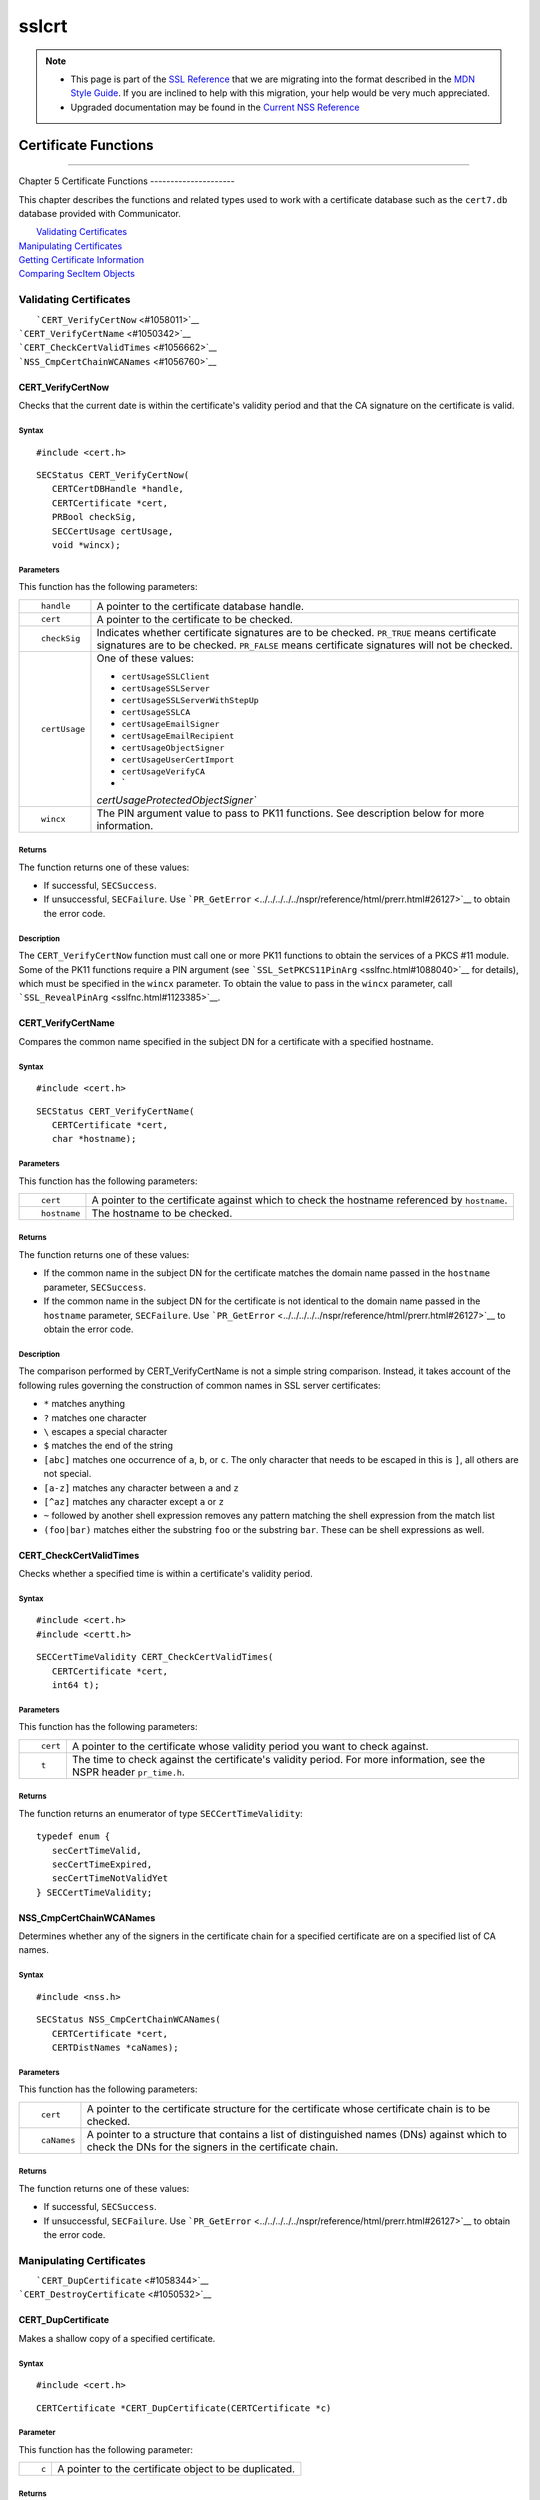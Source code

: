 ======
sslcrt
======
.. note::

   -  This page is part of the `SSL
      Reference </en-US/docs/NSS/SSL_functions/OLD_SSL_Reference>`__
      that we are migrating into the format described in the `MDN Style
      Guide </en-US/docs/Project:MDC_style_guide>`__. If you are
      inclined to help with this migration, your help would be very much
      appreciated.

   -  Upgraded documentation may be found in the `Current NSS
      Reference </NSS_reference>`__

.. _Certificate_Functions:

Certificate Functions
=====================

--------------

.. _Chapter_5_Certificate_Functions:

Chapter 5
Certificate Functions
---------------------

This chapter describes the functions and related types used to work with
a certificate database such as the ``cert7.db`` database provided with
Communicator.

|  `Validating Certificates <#1060423>`__
| `Manipulating Certificates <#1056436>`__
| `Getting Certificate Information <#1056475>`__
| `Comparing SecItem Objects <#1055384>`__

.. _Validating_Certificates:

Validating Certificates
-----------------------

|  ```CERT_VerifyCertNow`` <#1058011>`__
| ```CERT_VerifyCertName`` <#1050342>`__
| ```CERT_CheckCertValidTimes`` <#1056662>`__
| ```NSS_CmpCertChainWCANames`` <#1056760>`__

.. _CERT_VerifyCertNow:

CERT_VerifyCertNow
^^^^^^^^^^^^^^^^^^

Checks that the current date is within the certificate's validity period
and that the CA signature on the certificate is valid.

.. _Syntax:

Syntax
''''''

::

   #include <cert.h> 

::

   SECStatus CERT_VerifyCertNow(
      CERTCertDBHandle *handle,
      CERTCertificate *cert,
      PRBool checkSig,
      SECCertUsage certUsage,
      void *wincx);

.. _Parameters:

Parameters
''''''''''

This function has the following parameters:

+-----------------------------------+-----------------------------------+
| ::                                | A pointer to the certificate      |
|                                   | database handle.                  |
|    handle                         |                                   |
+-----------------------------------+-----------------------------------+
| ::                                | A pointer to the certificate to   |
|                                   | be checked.                       |
|    cert                           |                                   |
+-----------------------------------+-----------------------------------+
| ::                                | Indicates whether certificate     |
|                                   | signatures are to be checked.     |
|    checkSig                       | ``PR_TRUE`` means certificate     |
|                                   | signatures are to be checked.     |
|                                   | ``PR_FALSE`` means certificate    |
|                                   | signatures will not be checked.   |
+-----------------------------------+-----------------------------------+
| ::                                | One of these values:              |
|                                   |                                   |
|    certUsage                      | -  ``certUsageSSLClient``         |
|                                   | -  ``certUsageSSLServer``         |
|                                   | -                                 |
|                                   |  ``certUsageSSLServerWithStepUp`` |
|                                   | -  ``certUsageSSLCA``             |
|                                   | -  ``certUsageEmailSigner``       |
|                                   | -  ``certUsageEmailRecipient``    |
|                                   | -  ``certUsageObjectSigner``      |
|                                   | -  ``certUsageUserCertImport``    |
|                                   | -  ``certUsageVerifyCA``          |
|                                   | -  `                              |
|                                   | `certUsageProtectedObjectSigner`` |
+-----------------------------------+-----------------------------------+
| ::                                | The PIN argument value to pass to |
|                                   | PK11 functions. See description   |
|    wincx                          | below for more information.       |
+-----------------------------------+-----------------------------------+

.. _Returns:

Returns
'''''''

The function returns one of these values:

-  If successful, ``SECSuccess``.
-  If unsuccessful, ``SECFailure``. Use
   ```PR_GetError`` <../../../../../nspr/reference/html/prerr.html#26127>`__
   to obtain the error code.

.. _Description:

Description
'''''''''''

The ``CERT_VerifyCertNow`` function must call one or more PK11 functions
to obtain the services of a PKCS #11 module. Some of the PK11 functions
require a PIN argument (see
```SSL_SetPKCS11PinArg`` <sslfnc.html#1088040>`__ for details), which
must be specified in the ``wincx`` parameter. To obtain the value to
pass in the ``wincx`` parameter, call
```SSL_RevealPinArg`` <sslfnc.html#1123385>`__.

.. _CERT_VerifyCertName:

CERT_VerifyCertName
^^^^^^^^^^^^^^^^^^^

Compares the common name specified in the subject DN for a certificate
with a specified hostname.

.. _Syntax_2:

Syntax
''''''

::

   #include <cert.h>

::

   SECStatus CERT_VerifyCertName(
      CERTCertificate *cert,
      char *hostname);

.. _Parameters_2:

Parameters
''''''''''

This function has the following parameters:

+-----------------------------------+-----------------------------------+
| ::                                | A pointer to the certificate      |
|                                   | against which to check the        |
|    cert                           | hostname referenced by            |
|                                   | ``hostname``.                     |
+-----------------------------------+-----------------------------------+
| ::                                | The hostname to be checked.       |
|                                   |                                   |
|    hostname                       |                                   |
+-----------------------------------+-----------------------------------+

.. _Returns_2:

Returns
'''''''

The function returns one of these values:

-  If the common name in the subject DN for the certificate matches the
   domain name passed in the ``hostname`` parameter, ``SECSuccess``.
-  If the common name in the subject DN for the certificate is not
   identical to the domain name passed in the ``hostname`` parameter,
   ``SECFailure``. Use
   ```PR_GetError`` <../../../../../nspr/reference/html/prerr.html#26127>`__
   to obtain the error code.

.. _Description_2:

Description
'''''''''''

The comparison performed by CERT_VerifyCertName is not a simple string
comparison. Instead, it takes account of the following rules governing
the construction of common names in SSL server certificates:

-  ``*`` matches anything
-  ``?`` matches one character
-  ``\`` escapes a special character
-  ``$`` matches the end of the string
-  ``[abc]`` matches one occurrence of ``a``, ``b``, or ``c``. The only
   character that needs to be escaped in this is ``]``, all others are
   not special.
-  ``[a-z]`` matches any character between ``a`` and ``z``
-  ``[^az]`` matches any character except ``a`` or ``z``
-  ``~`` followed by another shell expression removes any pattern
   matching the shell expression from the match list
-  ``(foo|bar)`` matches either the substring ``foo`` or the substring
   ``bar``. These can be shell expressions as well.

.. _CERT_CheckCertValidTimes:

CERT_CheckCertValidTimes
^^^^^^^^^^^^^^^^^^^^^^^^

Checks whether a specified time is within a certificate's validity
period.

.. _Syntax_3:

Syntax
''''''

::

   #include <cert.h>
   #include <certt.h>

::

   SECCertTimeValidity CERT_CheckCertValidTimes(
      CERTCertificate *cert,
      int64 t);

.. _Parameters_3:

Parameters
''''''''''

This function has the following parameters:

+-----------------------------------+-----------------------------------+
| ::                                | A pointer to the certificate      |
|                                   | whose validity period you want to |
|    cert                           | check against.                    |
+-----------------------------------+-----------------------------------+
| ::                                | The time to check against the     |
|                                   | certificate's validity period.    |
|    t                              | For more information, see the     |
|                                   | NSPR header ``pr_time.h``.        |
+-----------------------------------+-----------------------------------+

.. _Returns_3:

Returns
'''''''

The function returns an enumerator of type ``SECCertTimeValidity``:

::

   typedef enum {
      secCertTimeValid,
      secCertTimeExpired,
      secCertTimeNotValidYet
   } SECCertTimeValidity;

.. _NSS_CmpCertChainWCANames:

NSS_CmpCertChainWCANames
^^^^^^^^^^^^^^^^^^^^^^^^

Determines whether any of the signers in the certificate chain for a
specified certificate are on a specified list of CA names.

.. _Syntax_4:

Syntax
''''''

::

   #include <nss.h>

::

   SECStatus NSS_CmpCertChainWCANames(
      CERTCertificate *cert,
      CERTDistNames *caNames);

.. _Parameters_4:

Parameters
''''''''''

This function has the following parameters:

+-----------------------------------+-----------------------------------+
| ::                                | A pointer to the certificate      |
|                                   | structure for the certificate     |
|    cert                           | whose certificate chain is to be  |
|                                   | checked.                          |
+-----------------------------------+-----------------------------------+
| ::                                | A pointer to a structure that     |
|                                   | contains a list of distinguished  |
|    caNames                        | names (DNs) against which to      |
|                                   | check the DNs for the signers in  |
|                                   | the certificate chain.            |
+-----------------------------------+-----------------------------------+

.. _Returns_4:

Returns
'''''''

The function returns one of these values:

-  If successful, ``SECSuccess``.
-  If unsuccessful, ``SECFailure``. Use
   ```PR_GetError`` <../../../../../nspr/reference/html/prerr.html#26127>`__
   to obtain the error code.

.. _Manipulating_Certificates:

Manipulating Certificates
-------------------------

|  ```CERT_DupCertificate`` <#1058344>`__
| ```CERT_DestroyCertificate`` <#1050532>`__

.. _CERT_DupCertificate:

CERT_DupCertificate
^^^^^^^^^^^^^^^^^^^

Makes a shallow copy of a specified certificate.

.. _Syntax_5:

Syntax
''''''

::

   #include <cert.h>

::

   CERTCertificate *CERT_DupCertificate(CERTCertificate *c)

.. _Parameter:

Parameter
'''''''''

This function has the following parameter:

+-----------------------------------+-----------------------------------+
| ::                                | A pointer to the certificate      |
|                                   | object to be duplicated.          |
|    c                              |                                   |
+-----------------------------------+-----------------------------------+

.. _Returns_5:

Returns
'''''''

If successful, the function returns a pointer to a certificate object of
type ```CERTCertificate`` <ssltyp.html#1027387>`__.

.. _Description_3:

Description
'''''''''''

The ``CERT_DupCertificate`` function increments the reference count for
the certificate passed in the ``c`` parameter.

.. _CERT_DestroyCertificate:

CERT_DestroyCertificate
^^^^^^^^^^^^^^^^^^^^^^^

Destroys a certificate object.

.. _Syntax_6:

Syntax
''''''

::

   #include <cert.h>
   #include <certt.h>

::

   void CERT_DestroyCertificate(CERTCertificate *cert);

.. _Parameters_5:

Parameters
''''''''''

This function has the following parameter:

+-----------------------------------+-----------------------------------+
| ::                                | A pointer to the certificate to   |
|                                   | destroy.                          |
|    cert                           |                                   |
+-----------------------------------+-----------------------------------+

.. _Description_4:

Description
'''''''''''

Certificate and key structures are shared objects. When an application
makes a copy of a particular certificate or key structure that already
exists in memory, SSL makes a *shallow* copy--that is, it increments the
reference count for that object rather than making a whole new copy.
When you call ```CERT_DestroyCertificate`` <#1050532>`__ or
```SECKEY_DestroyPrivateKey`` <sslkey.html#1051017>`__, the function
decrements the reference count and, if the reference count reaches zero
as a result, both frees the memory and sets all the bits to zero. The
use of the word "destroy" in function names or in the description of a
function implies reference counting.

Never alter the contents of a certificate or key structure. If you
attempt to do so, the change affects all the shallow copies of that
structure and can cause severe problems.

.. _Getting_Certificate_Information:

Getting Certificate Information
-------------------------------

|  ```CERT_FindCertByName`` <#1050345>`__
| ```CERT_GetCertNicknames`` <#1050346>`__
| ```CERT_FreeNicknames`` <#1050349>`__
| ```CERT_GetDefaultCertDB`` <#1052308>`__
| ```NSS_FindCertKEAType`` <#1056950>`__

.. _CERT_FindCertByName:

CERT_FindCertByName
^^^^^^^^^^^^^^^^^^^

Finds the certificate in the certificate database with a specified DN.

.. _Syntax_7:

Syntax
''''''

::

   #include <cert.h>

::

   CERTCertificate *CERT_FindCertByName (
      CERTCertDBHandle *handle,
      SECItem *name);

.. _Parameters_6:

Parameters
''''''''''

This function has the following parameters:

+-----------------------------------+-----------------------------------+
| ::                                | A pointer to the certificate      |
|                                   | database handle.                  |
|    handle                         |                                   |
+-----------------------------------+-----------------------------------+
| ::                                | The subject DN of the certificate |
|                                   | you wish to find.                 |
|    name                           |                                   |
+-----------------------------------+-----------------------------------+

.. _Returns_6:

Returns
'''''''

If successful, the function returns a certificate object of type
```CERTCertificate`` <ssltyp.html#1027387>`__.

.. _CERT_GetCertNicknames:

CERT_GetCertNicknames
^^^^^^^^^^^^^^^^^^^^^

Returns the nicknames of the certificates in a specified certificate
database.

.. _Syntax_8:

Syntax
''''''

::

   #include <cert.h>
   #include <certt.h>

::

   CERTCertNicknames *CERT_GetCertNicknames (
      CERTCertDBHandle *handle,
      int what,
      void *wincx);

.. _Parameters_7:

Parameters
''''''''''

This function has the following parameters:

+-----------------------------------+-----------------------------------+
| ::                                | A pointer to the certificate      |
|                                   | database handle.                  |
|    handle                         |                                   |
+-----------------------------------+-----------------------------------+
| ::                                | One of these values:              |
|                                   |                                   |
|    what                           | -  ``SEC_CERT_NICKNAMES_ALL``     |
|                                   | -  ``SEC_CERT_NICKNAMES_USER``    |
|                                   | -  ``SEC_CERT_NICKNAMES_SERVER``  |
|                                   | -  ``SEC_CERT_NICKNAMES_CA``      |
+-----------------------------------+-----------------------------------+
| ::                                | The PIN argument value to pass to |
|                                   | PK11 functions. See description   |
|    wincx                          | below for more information.       |
+-----------------------------------+-----------------------------------+

.. _Returns_7:

Returns
'''''''

The function returns a ``CERTCertNicknames`` object containing the
requested nicknames.

.. _Description_5:

Description
'''''''''''

``CERT_GetCertNicknames`` must call one or more PK11 functions to obtain
the services of a PKCS #11 module. Some of the PK11 functions require a
PIN argument (see ```SSL_SetPKCS11PinArg`` <sslfnc.html#1088040>`__ for
details), which must be specified in the ``wincx`` parameter. To obtain
the value to pass in the ``wincx`` parameter, call
```SSL_RevealPinArg`` <sslfnc.html#1123385>`__.

.. _CERT_FreeNicknames:

CERT_FreeNicknames
^^^^^^^^^^^^^^^^^^

Frees a ``CERTCertNicknames`` structure. This structure is returned by
```CERT_GetCertNicknames`` <#1050346>`__.

.. _Syntax_9:

Syntax
''''''

::

   #include <cert.h>

::

   void CERT_FreeNicknames(CERTCertNicknames *nicknames);

.. _Parameters_8:

Parameters
''''''''''

This function has the following parameter:

+-----------------------------------+-----------------------------------+
| ::                                | A pointer to the                  |
|                                   | ``CERTCertNicknames`` structure   |
|    nicknames                      | to be freed.                      |
+-----------------------------------+-----------------------------------+

.. _CERT_GetDefaultCertDB:

CERT_GetDefaultCertDB
^^^^^^^^^^^^^^^^^^^^^

Returns a handle to the default certificate database.

.. _Syntax_10:

Syntax
''''''

::

   #include <cert.h>

::

   CERTCertDBHandle *CERT_GetDefaultCertDB(void);

.. _Returns_8:

Returns
'''''''

The function returns the ```CERTCertDBHandle`` <ssltyp.html#1028465>`__
for the default certificate database.

.. _Description_6:

Description
'''''''''''

This function is useful for determining whether the default certificate
database has been opened.

.. _NSS_FindCertKEAType:

NSS_FindCertKEAType
^^^^^^^^^^^^^^^^^^^

Returns key exchange type of the keys in an SSL server certificate.

.. _Syntax_11:

Syntax
''''''

::

   #include <nss.h>

::

   SSLKEAType NSS_FindCertKEAType(CERTCertificate * cert);

.. _Parameter_2:

Parameter
'''''''''

This function has the following parameter:

+-----------------------------------+-----------------------------------+
| ::                                | The certificate to check.         |
|                                   |                                   |
|    a                              |                                   |
+-----------------------------------+-----------------------------------+

.. _Returns_9:

Returns
'''''''

The function returns one of these values:

-  ``kt_null = 0``
-  ``kt_rsa``
-  ``kt_dh``
-  ``kt_fortezza``
-  ``kt_kea_size``

.. _Comparing_SecItem_Objects:

Comparing SecItem Objects
-------------------------

.. _SECITEM_CompareItem:

SECITEM_CompareItem
^^^^^^^^^^^^^^^^^^^

Compares two ```SECItem`` <ssltyp.html#1026076>`__ objects and returns a
``SECComparison`` enumerator that shows the difference between them.

.. _Syntax_12:

Syntax
''''''

::

   #include <secitem.h>
   #include <seccomon.h>

::

   SECComparison SECITEM_CompareItem(
      SECItem *a,
      SECItem *b);

.. _Parameters_9:

Parameters
''''''''''

This function has the following parameters:

+-----------------------------------+-----------------------------------+
| ::                                | A pointer to one of the items to  |
|                                   | be compared.                      |
|    a                              |                                   |
+-----------------------------------+-----------------------------------+
| ::                                | A pointer to one of the items to  |
|                                   | be compared.                      |
|    b                              |                                   |
+-----------------------------------+-----------------------------------+

.. _Returns_10:

Returns
'''''''

The function returns an enumerator of type ``SECComparison``.

::

   typedef enum _SECComparison {
      SECLessThan                = -1,
      SECEqual                = 0,
      SECGreaterThan = 1
   } SECComparison;